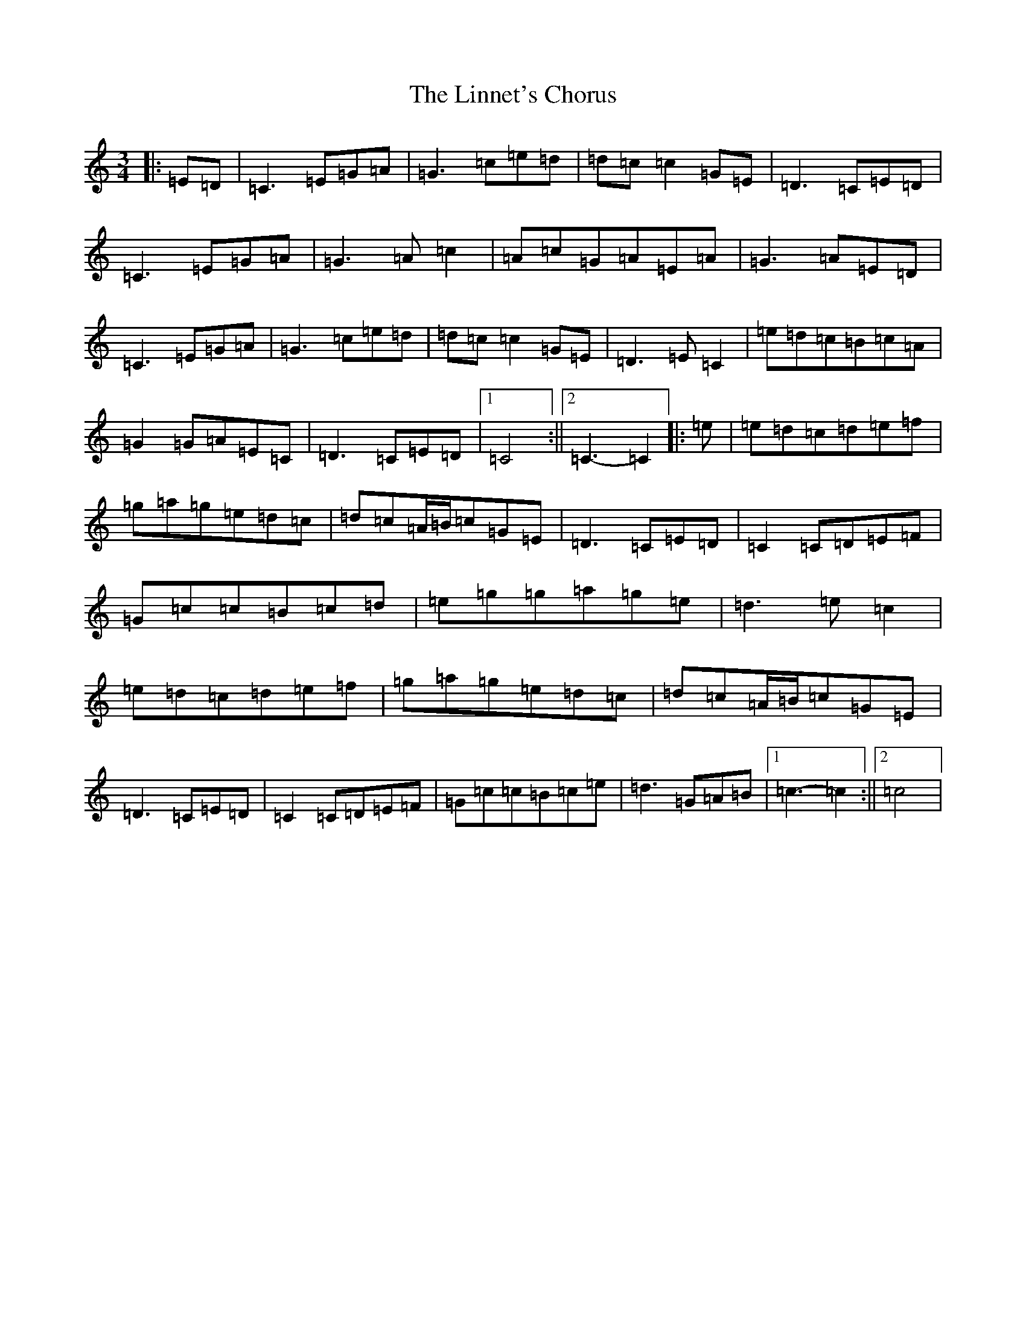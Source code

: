 X: 12501
T: Linnet's Chorus, The
S: https://thesession.org/tunes/6276#setting6276
R: waltz
M:3/4
L:1/8
K: C Major
|:=E=D|=C3=E=G=A|=G3=c=e=d|=d=c=c2=G=E|=D3=C=E=D|=C3=E=G=A|=G3=A=c2|=A=c=G=A=E=A|=G3=A=E=D|=C3=E=G=A|=G3=c=e=d|=d=c=c2=G=E|=D3=E=C2|=e=d=c=B=c=A|=G2=G=A=E=C|=D3=C=E=D|1=C4:||2=C3-=C2|:=e|=e=d=c=d=e=f|=g=a=g=e=d=c|=d=c=A/2=B/2=c=G=E|=D3=C=E=D|=C2=C=D=E=F|=G=c=c=B=c=d|=e=g=g=a=g=e|=d3=e=c2|=e=d=c=d=e=f|=g=a=g=e=d=c|=d=c=A/2=B/2=c=G=E|=D3=C=E=D|=C2=C=D=E=F|=G=c=c=B=c=e|=d3=G=A=B|1=c3-=c2:||2=c4|